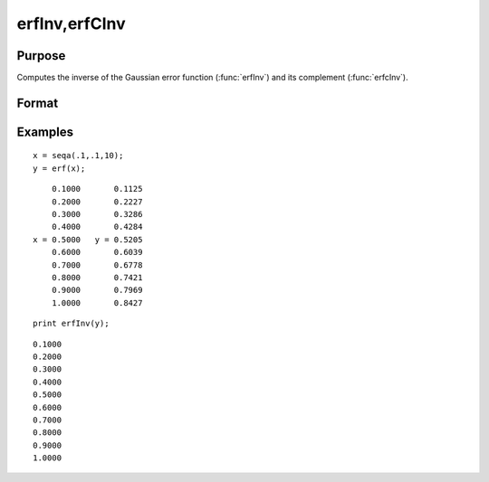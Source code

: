 
erfInv,erfCInv
==============================================

Purpose
----------------

Computes the inverse of the Gaussian error function (:func:`erfInv`) and its complement (:func:`erfcInv`).

Format
----------------
.. function:: erfCInv(y)

    :param y:  :math:`-1 < y < 1`
    :type y: scalar or NxK matrix

    :returns: x (*scalar or NxK matrix*)

Examples
----------------

::

    x = seqa(.1,.1,10);
    y = erf(x);

::

        0.1000       0.1125 
        0.2000       0.2227 
        0.3000       0.3286 
        0.4000       0.4284 
    x = 0.5000   y = 0.5205 
        0.6000       0.6039 
        0.7000       0.6778 
        0.8000       0.7421 
        0.9000       0.7969 
        1.0000       0.8427

::

    print erfInv(y);

::

        0.1000 
        0.2000 
        0.3000 
        0.4000 
        0.5000 
        0.6000 
        0.7000 
        0.8000 
        0.9000 
        1.0000

.. seealso:: Functions :func:`erf`, :func:`erfc`, :func:`cdfN`, :func:`cdfNC`, :func:`cdfNi`

